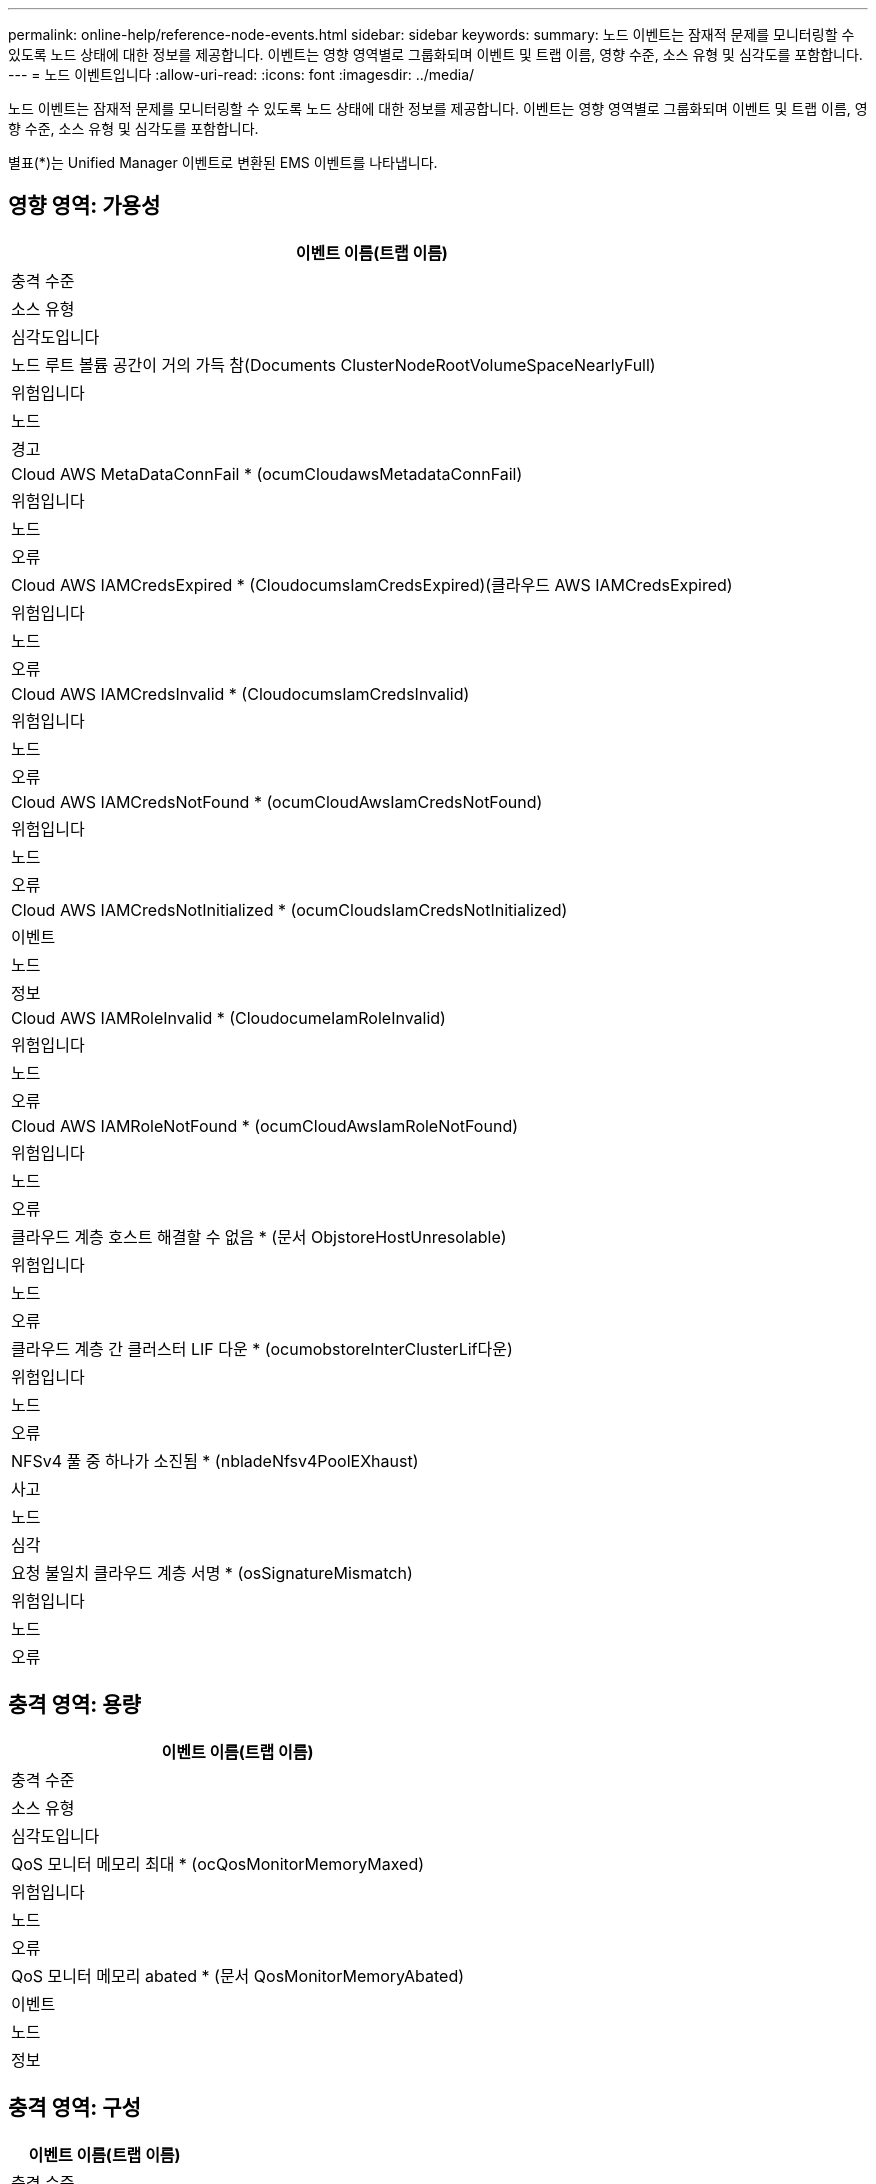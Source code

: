 ---
permalink: online-help/reference-node-events.html 
sidebar: sidebar 
keywords:  
summary: 노드 이벤트는 잠재적 문제를 모니터링할 수 있도록 노드 상태에 대한 정보를 제공합니다. 이벤트는 영향 영역별로 그룹화되며 이벤트 및 트랩 이름, 영향 수준, 소스 유형 및 심각도를 포함합니다. 
---
= 노드 이벤트입니다
:allow-uri-read: 
:icons: font
:imagesdir: ../media/


[role="lead"]
노드 이벤트는 잠재적 문제를 모니터링할 수 있도록 노드 상태에 대한 정보를 제공합니다. 이벤트는 영향 영역별로 그룹화되며 이벤트 및 트랩 이름, 영향 수준, 소스 유형 및 심각도를 포함합니다.

별표(*)는 Unified Manager 이벤트로 변환된 EMS 이벤트를 나타냅니다.



== 영향 영역: 가용성

|===
| 이벤트 이름(트랩 이름) 


| 충격 수준 


| 소스 유형 


| 심각도입니다 


 a| 
노드 루트 볼륨 공간이 거의 가득 참(Documents ClusterNodeRootVolumeSpaceNearlyFull)



 a| 
위험입니다



 a| 
노드



 a| 
경고



 a| 
Cloud AWS MetaDataConnFail * (ocumCloudawsMetadataConnFail)



 a| 
위험입니다



 a| 
노드



 a| 
오류



 a| 
Cloud AWS IAMCredsExpired * (CloudocumsIamCredsExpired)(클라우드 AWS IAMCredsExpired)



 a| 
위험입니다



 a| 
노드



 a| 
오류



 a| 
Cloud AWS IAMCredsInvalid * (CloudocumsIamCredsInvalid)



 a| 
위험입니다



 a| 
노드



 a| 
오류



 a| 
Cloud AWS IAMCredsNotFound * (ocumCloudAwsIamCredsNotFound)



 a| 
위험입니다



 a| 
노드



 a| 
오류



 a| 
Cloud AWS IAMCredsNotInitialized * (ocumCloudsIamCredsNotInitialized)



 a| 
이벤트



 a| 
노드



 a| 
정보



 a| 
Cloud AWS IAMRoleInvalid * (CloudocumeIamRoleInvalid)



 a| 
위험입니다



 a| 
노드



 a| 
오류



 a| 
Cloud AWS IAMRoleNotFound * (ocumCloudAwsIamRoleNotFound)



 a| 
위험입니다



 a| 
노드



 a| 
오류



 a| 
클라우드 계층 호스트 해결할 수 없음 * (문서 ObjstoreHostUnresolable)



 a| 
위험입니다



 a| 
노드



 a| 
오류



 a| 
클라우드 계층 간 클러스터 LIF 다운 * (ocumobstoreInterClusterLif다운)



 a| 
위험입니다



 a| 
노드



 a| 
오류



 a| 
NFSv4 풀 중 하나가 소진됨 * (nbladeNfsv4PoolEXhaust)



 a| 
사고



 a| 
노드



 a| 
심각



 a| 
요청 불일치 클라우드 계층 서명 * (osSignatureMismatch)



 a| 
위험입니다



 a| 
노드



 a| 
오류

|===


== 충격 영역: 용량

|===
| 이벤트 이름(트랩 이름) 


| 충격 수준 


| 소스 유형 


| 심각도입니다 


 a| 
QoS 모니터 메모리 최대 * (ocQosMonitorMemoryMaxed)



 a| 
위험입니다



 a| 
노드



 a| 
오류



 a| 
QoS 모니터 메모리 abated * (문서 QosMonitorMemoryAbated)



 a| 
이벤트



 a| 
노드



 a| 
정보

|===


== 충격 영역: 구성

|===
| 이벤트 이름(트랩 이름) 


| 충격 수준 


| 소스 유형 


| 심각도입니다 


 a| 
노드 이름 변경됨(해당 없음)



 a| 
이벤트



 a| 
노드



 a| 
정보

|===


== 충격 영역: 성능

|===
| 이벤트 이름(트랩 이름) 


| 충격 수준 


| 소스 유형 


| 심각도입니다 


 a| 
노드 IOPS 중요 임계값 위반(문서 노드인시던트)



 a| 
사고



 a| 
노드



 a| 
심각



 a| 
노드 IOPS 경고 임계값 위반(문서 노드 경고)



 a| 
위험입니다



 a| 
노드



 a| 
경고



 a| 
노드 MB/s 심각한 임계값 위반(문서 노드 MbpsIncident)



 a| 
사고



 a| 
노드



 a| 
심각



 a| 
노드 MB/s 경고 임계값 위반(문서 노드 MbpsWarning)



 a| 
위험입니다



 a| 
노드



 a| 
경고



 a| 
노드 지연 시간 ms/op 중요 임계값 위반(문서 노드 LatencyIncident)



 a| 
사고



 a| 
노드



 a| 
심각



 a| 
노드 지연 ms/op 경고 임계값 위반(문서 LatencyWarning)



 a| 
위험입니다



 a| 
노드



 a| 
경고



 a| 
노드 성능 용량 사용된 중요 임계값 위반(문서 성능 용량 UsedIncident)



 a| 
사고



 a| 
노드



 a| 
심각



 a| 
사용된 노드 성능 용량 경고 임계값 위반(문서 성능 용량 UsedWarning)



 a| 
위험입니다



 a| 
노드



 a| 
경고



 a| 
사용된 노드 성능 용량 - 테이크오버가 중요 임계값 위반(문서 성능 용량 성능용량 UsedTakeOverIncident)



 a| 
사고



 a| 
노드



 a| 
심각



 a| 
사용된 노드 성능 용량 - 조건 경고 임계값 위반(문서 PerfCapacityUsedTakeOverWarning)



 a| 
위험입니다



 a| 
노드



 a| 
경고



 a| 
노드 활용률 주요 임계값 위반(ocumNodeUtilationIncident)



 a| 
사고



 a| 
노드



 a| 
심각



 a| 
노드 활용률 경고 임계값 위반(ocumNodeUtilizationWarning)



 a| 
위험입니다



 a| 
노드



 a| 
경고



 a| 
노드 HA Pair 과도하게 사용된 임계값 침해(문서 노드 HaairOverUtilizedInformation)



 a| 
이벤트



 a| 
노드



 a| 
정보



 a| 
노드 디스크 조각 모음 임계값 위반(documentDiskFragmentationWarning)



 a| 
위험입니다



 a| 
노드



 a| 
경고



 a| 
사용된 성능 임계값 위반(문서 오버유틸리티경고)



 a| 
위험입니다



 a| 
노드



 a| 
경고



 a| 
노드 동적 임계값 위반(문서 노드 DynamicEventWarning)



 a| 
위험입니다



 a| 
노드



 a| 
경고

|===


== 충격 영역: 보안

|===
| 이벤트 이름(트랩 이름) 


| 충격 수준 


| 소스 유형 


| 심각도입니다 


 a| 
권고 ID: NTAP - <__Advisory ID__>(문서)



 a| 
위험입니다



 a| 
노드



 a| 
심각

|===